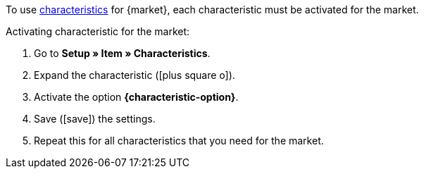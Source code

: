 To use <<item/edit-item#480, characteristics>> for {market}, each characteristic must be activated for the market.

[.instruction]
Activating characteristic for the market:

. Go to *Setup » Item » Characteristics*.
. Expand the characteristic (icon:plus-square-o[]).
. Activate the option *{characteristic-option}*.
. Save (icon:save[set=plenty]) the settings.
. Repeat this for all characteristics that you need for the market.

////
:market: xxxx
:characteristic-option: xxx
////
